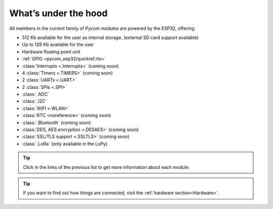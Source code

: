 *********************
What’s under the hood
*********************

All members in the current family of Pycom modules are powered by the ESP32, offering:

- 512 Kb available for the user as internal storage, (external SD card support available)
- Up to 128 Kb available for the user
- Hardware floating point unit
- :ref:`GPIO <pycom_esp32/quickref.rts>`
- :class:`Interrupts <.Interrupts>` (coming soon)
- 4 :class:`Timers <.TIMERS>`  (coming soon)
- 2 :class:`UARTs <.UART>`
- 2 :class:`SPIs <.SPI>`
- :class:`.ADC`
- :class:`.I2C`
- :class:`WiFI <.WLAN>`
- :class:`RTC <noreference>` (coming soon)
- :class:`.Bluetooth` (coming soon)
- :class:`DES, AES encryption <.DESAES>` (coming soon)
- :class:`SSL/TLS support <.SSLTLS>` (coming soon)
- :class:`.LoRa` (only available in the LoPy)

.. #todo: add note in the next comment. Add links in the previous list. To the ones not yet in place, add a link to the “work in progress” section.

.. tip::
    Click in the links of the previous list to get more information about each module.

.. tip::
    If you want to find out how things are connected, visit the :ref:`hardware section<Hardware>`.
